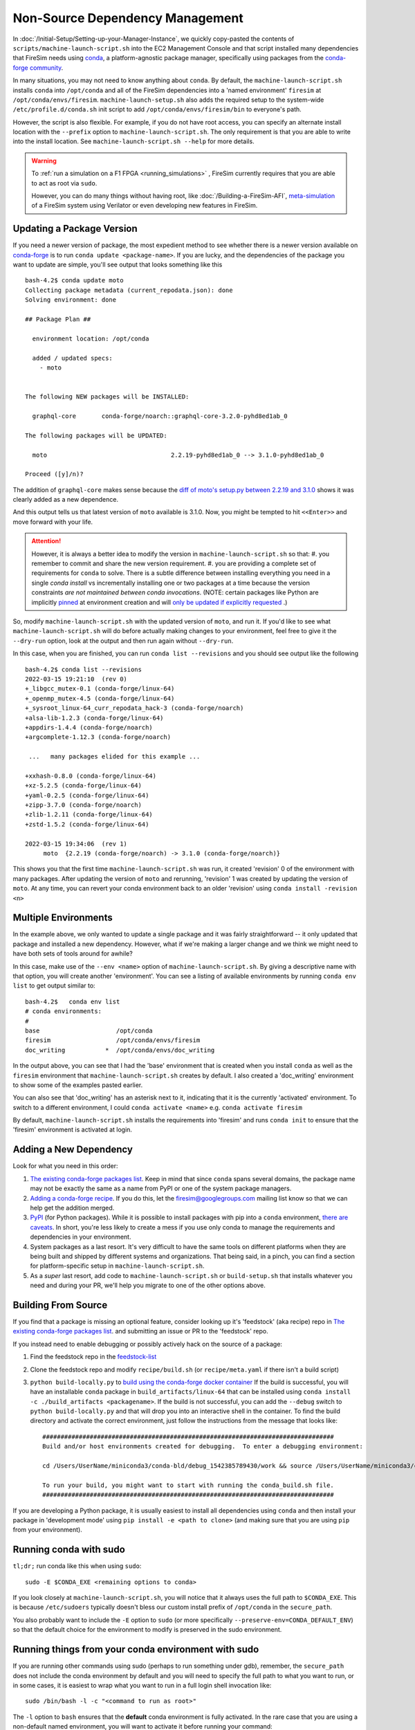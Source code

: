 Non-Source Dependency Management
================================

In :doc:`/Initial-Setup/Setting-up-your-Manager-Instance`, we quickly copy-pasted the contents
of ``scripts/machine-launch-script.sh`` into the EC2 Management Console and
that script installed many dependencies that FireSim needs using
`conda <https://conda.io/en/latest/index.html>`_,  a platform-agnostic package
manager, specifically using packages from the `conda-forge community <https://conda-forge.org/#about>`_.

In many situations, you may not need to know anything about ``conda``.  By default, the
``machine-launch-script.sh`` installs ``conda`` into ``/opt/conda`` and all of the FireSim dependencies into
a 'named environment' ``firesim`` at ``/opt/conda/envs/firesim``.
``machine-launch-setup.sh`` also adds the required setup to the system-wide ``/etc/profile.d/conda.sh`` init script to add
``/opt/conda/envs/firesim/bin`` to everyone's path.

However, the script is also flexible.  For example, if you do not have root access, you can specify
an alternate install location with the ``--prefix`` option to ``machine-launch-script.sh``.  The only requirement
is that you are able to write into the install location.  See ``machine-launch-script.sh --help`` for more details.

.. warning::

    To :ref:`run a simulation on a F1 FPGA <running_simulations>` , FireSim currently requires that
    you are able to act as root via ``sudo``.

    However, you can do many things without having root, like :doc:`/Building-a-FireSim-AFI`,
    `<meta-simulation>`_ of a FireSim system using Verilator or even developing new features in FireSim.

Updating a Package Version
--------------------------

If you need a newer version of package, the most expedient method to see whether there
is a newer version available on `conda-forge`_ is to run ``conda update <package-name>``.  If you are lucky,
and the dependencies of the package you want to update are simple, you'll see output that looks something like
this ::

    bash-4.2$ conda update moto
    Collecting package metadata (current_repodata.json): done
    Solving environment: done

    ## Package Plan ##

      environment location: /opt/conda

      added / updated specs:
        - moto


    The following NEW packages will be INSTALLED:

      graphql-core       conda-forge/noarch::graphql-core-3.2.0-pyhd8ed1ab_0

    The following packages will be UPDATED:

      moto                                  2.2.19-pyhd8ed1ab_0 --> 3.1.0-pyhd8ed1ab_0

    Proceed ([y]/n)?


The addition of ``graphql-core`` makes sense because the `diff of moto's setup.py between
2.2.19 and 3.1.0 <https://github.com/spulec/moto/compare/2.2.19...3.1.0#diff-60f61ab7a8d1910d86d9fda2261620314edcae5894d5aaa236b821c7256badd7>`_
shows it was clearly added as a new dependence.

And this output tells us that latest version of ``moto`` available is 3.1.0.  Now, you might be tempted to
hit ``<<Enter>>`` and move forward with your life.

.. attention::

    However, it is always a better idea to modify the version in ``machine-launch-script.sh`` so that:
    #. you remember to commit and share the new version requirement.
    #. you are providing a complete set of requirements for ``conda`` to solve.  There is a subtle difference between installing everything you need in a single `conda install` vs incrementally installing one or two packages at a time because  the version constraints *are not maintained between conda invocations*.   (NOTE: certain packages like Python are implicitly `pinned <https://docs.conda.io/projects/conda/en/latest/user-guide/tasks/manage-pkgs.html#preventing-packages-from-updating-pinning>`_ at environment creation and will `only be updated if explicitly requested <https://docs.conda.io/projects/conda/en/latest/user-guide/tasks/manage-python.html#updating-or-upgrading-python>`_ .) 


So, modify ``machine-launch-script.sh`` with the updated version of ``moto``, and run it.  If you'd like to see what
``machine-launch-script.sh`` will do before actually making changes to your environment, feel free to give it the ``--dry-run``
option, look at the output and then run again without ``--dry-run``.

In this case, when you are finished, you can run ``conda list --revisions`` and you should see output
like the following ::

    bash-4.2$ conda list --revisions
    2022-03-15 19:21:10  (rev 0)
    +_libgcc_mutex-0.1 (conda-forge/linux-64)
    +_openmp_mutex-4.5 (conda-forge/linux-64)
    +_sysroot_linux-64_curr_repodata_hack-3 (conda-forge/noarch)
    +alsa-lib-1.2.3 (conda-forge/linux-64)
    +appdirs-1.4.4 (conda-forge/noarch)
    +argcomplete-1.12.3 (conda-forge/noarch)

     ...   many packages elided for this example ...

    +xxhash-0.8.0 (conda-forge/linux-64)
    +xz-5.2.5 (conda-forge/linux-64)
    +yaml-0.2.5 (conda-forge/linux-64)
    +zipp-3.7.0 (conda-forge/noarch)
    +zlib-1.2.11 (conda-forge/linux-64)
    +zstd-1.5.2 (conda-forge/linux-64)

    2022-03-15 19:34:06  (rev 1)
         moto  {2.2.19 (conda-forge/noarch) -> 3.1.0 (conda-forge/noarch)}

This shows you that the first time ``machine-launch-script.sh`` was run, it created 'revision' 0 of the environment with
many packages.  After updating the version of ``moto`` and rerunning, 'revision' 1 was created by updating the version
of ``moto``.  At any time, you can revert your conda environment back to an older 'revision' using ``conda install -revision <n>``

Multiple Environments
---------------------

In the example above, we only wanted to update a single package and it was fairly straightforward -- it only updated
that package and installed a new dependency.  However, what if we're making a larger change and we think we might
need to have both sets of tools around for awhile?

In this case, make use of the ``--env <name>`` option of ``machine-launch-script.sh``.  By giving a descriptive
name with that option, you will create another 'environment'.  You can see a listing of available environments
by running ``conda env list`` to get output similar to::

    bash-4.2$   conda env list
    # conda environments:
    #
    base                     /opt/conda
    firesim                  /opt/conda/envs/firesim
    doc_writing           *  /opt/conda/envs/doc_writing

In the output above, you can see that I had the 'base' environment that is created when you install ``conda`` as well as
the ``firesim`` environment that ``machine-launch-script.sh`` creates by default.  I also created a 'doc_writing' environment 
to show some of the examples pasted earlier. 

You can also see that 'doc_writing' has an asterisk next to it, indicating that it is the currently 'activated' environment.
To switch to a different environment, I could ``conda activate <name>`` e.g. ``conda activate firesim``

By default, ``machine-launch-script.sh`` installs the requirements into 'firesim' and runs ``conda init`` to ensure that the
'firesim' environment is activated at login.

.. attention

    When you create additional environments by rerunning ``machine-launch-script.sh`` and providing
    ``--env <name>`` the environment activated at login does not get updated.  You can always check
    the currently activated environment by looking at the output of ``conda env list`` (as above) or
    ``conda info``.

Adding a New Dependency
-----------------------

Look for what you need in this order:

#. `The existing conda-forge packages list <feedstock-list>`_.  Keep in mind that since ``conda`` spans several domains, the
   package name may not be exactly the same as a name from PyPI or one of the system package managers.
#. `Adding a conda-forge recipe <https://conda-forge.org/#add_recipe>`_. If you do this, let the firesim@googlegroups.com
   mailing list know so that we can help get the addition merged.
#. `PyPI <https://pypi.org/>`_ (for Python packages).  While it is possible to install packages with pip into a ``conda``
   environment, `there are caveats <https://docs.conda.io/projects/conda/en/latest/user-guide/tasks/manage-environments.html?highlight=pip#using-pip-in-an-environment>`_.
   In short, you're less likely to create a mess if you use only conda to manage the requirements and dependencies
   in your environment.
#. System packages as a last resort.  It's very difficult to have the same tools on different platforms when they are being
   built and shipped by different systems and organizations.  That being said, in a pinch, you can find a section for
   platform-specific setup in ``machine-launch-script.sh``.
#. As a *super* last resort, add code to ``machine-launch-script.sh`` or ``build-setup.sh`` that installs whatever you need
   and during your PR, we'll help you migrate to one of the other options above.

Building From Source
--------------------

If you find that a package is missing an optional feature, consider looking up it's 'feedstock' (aka recipe) repo in
`The existing conda-forge packages list <feedstock-list>`_.  and submitting an issue or PR to the 'feedstock' repo.

If you instead need to enable debugging or possibly actively hack on the source of a package:

#. Find the feedstock repo in the `feedstock-list`_
#. Clone the feedstock repo and modify ``recipe/build.sh`` (or ``recipe/meta.yaml`` if there isn't a build script)
#. ``python build-locally.py`` to `build using the conda-forge docker container <https://conda-forge.org/docs/maintainer/updating_pkgs.html#testing-changes-locally>`_
   If the build is successful, you will have an installable ``conda`` package in ``build_artifacts/linux-64`` that can be
   installed using ``conda install -c ./build_artifacts <packagename>``.  If the build is not successful, you can
   add the ``--debug`` switch to ``python build-locally.py`` and that will drop you into an interactive shell in the
   container.  To find the build directory and activate the correct environment, just follow the instructions from
   the message that looks like::

    ################################################################################
    Build and/or host environments created for debugging.  To enter a debugging environment:

    cd /Users/UserName/miniconda3/conda-bld/debug_1542385789430/work && source /Users/UserName/miniconda3/conda-bld/debug_1542385789430/work/build_env_setup.sh

    To run your build, you might want to start with running the conda_build.sh file.
    ################################################################################

If you are developing a Python package, it is usually easiest to install all dependencies using ``conda`` and then install
your package in 'development mode' using ``pip install -e <path to clone>`` (and making sure that you are using ``pip`` from your environment).

Running conda with sudo
-----------------------

``tl;dr;`` run conda like this when using ``sudo``::

    sudo -E $CONDA_EXE <remaining options to conda>

If you look closely at ``machine-launch-script.sh``, you will notice that it always uses the full path
to ``$CONDA_EXE``.  This is because ``/etc/sudoers`` typically doesn't bless our custom install prefix of ``/opt/conda``
in the ``secure_path``.

You also probably want to include the ``-E`` option to ``sudo`` (or more specifically
``--preserve-env=CONDA_DEFAULT_ENV``) so that the default choice for the environment to modify
is preserved in the sudo environment.

Running things from your conda environment with sudo
----------------------------------------------------

If you are running other commands using sudo (perhaps to run something under gdb), remember, the ``secure_path``
does not include the conda environment by default and you will need to specify the full path to what you want to run,
or in some cases, it is easiest to wrap what you want to run in a full login shell invocation like::

   sudo /bin/bash -l -c "<command to run as root>"

The ``-l`` option to ``bash`` ensures that the **default** conda environment is fully activated.  In the rare case that
you are using a non-default named environment, you will want to activate it before running your command::

    sudo /bin/bash -l -c "conda activate <myenv> && <command to run as root>"


Additional Resources
--------------------
* `conda-forge`_
* `Conda Documentation <https://conda.io/projects/conda/en/latest/index.html>`_


.. _conda-forge: https://conda-forge.org
.. _feedstock-list: https://conda-forge.org/feedstock-outputs/
